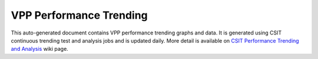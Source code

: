 VPP Performance Trending
========================

This auto-generated document contains VPP performance trending graphs and data.
It is generated using CSIT continuous trending test and analysis jobs and is
updated daily. More detail is available on
`CSIT Performance Trending and Analysis <https://wiki.fd.io/view/CSIT/PerformanceTrendingAnalysis>`_
wiki page.
